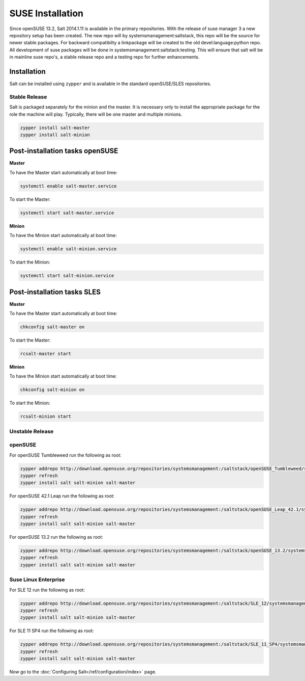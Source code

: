 =================
SUSE Installation
=================

Since openSUSE 13.2, Salt 2014.1.11 is available in the primary repositories.
With the release of suse manager 3 a new repository setup has been created.
The new repo will by systemsmanagement:saltstack, this repo will be the source
for newer stable packages. For backward compatibilty a linkpackage will be 
created to the old devel:language:python repo. 
All development of suse packages will be done in systemsmanagement:saltstack:testing.
This will ensure that salt will be in mainline suse repo's, a stable release
repo and a testing repo for further enhancements.

Installation
============

Salt can be installed using ``zypper`` and is available in the standard openSUSE/SLES
repositories.

Stable Release
--------------

Salt is packaged separately for the minion and the master. It is necessary only to
install the appropriate package for the role the machine will play. Typically, there
will be one master and multiple minions.

.. code-block:: bash

    zypper install salt-master
    zypper install salt-minion

Post-installation tasks openSUSE
================================

**Master**

To have the Master start automatically at boot time:

.. code-block:: bash

    systemctl enable salt-master.service

To start the Master:

.. code-block:: bash

    systemctl start salt-master.service

**Minion**

To have the Minion start automatically at boot time:

.. code-block:: bash

    systemctl enable salt-minion.service

To start the Minion:

.. code-block:: bash

    systemctl start salt-minion.service

Post-installation tasks SLES
============================

**Master**

To have the Master start automatically at boot time:

.. code-block:: bash

    chkconfig salt-master on

To start the Master:

.. code-block:: bash

    rcsalt-master start

**Minion**

To have the Minion start automatically at boot time:

.. code-block:: bash

    chkconfig salt-minion on

To start the Minion:

.. code-block:: bash

    rcsalt-minion start


Unstable Release
----------------

openSUSE
--------

For openSUSE Tumbleweed run the following as root:

.. code-block:: bash

    zypper addrepo http://download.opensuse.org/repositories/systemsmanagement:/saltstack/openSUSE_Tumbleweed/systemsmanagement:saltstack.repo
    zypper refresh
    zypper install salt salt-minion salt-master


For openSUSE 42.1 Leap run the following as root:

.. code-block:: bash

    zypper addrepo http://download.opensuse.org/repositories/systemsmanagement:/saltstack/openSUSE_Leap_42.1/systemsmanagement:saltstack.repo
    zypper refresh
    zypper install salt salt-minion salt-master


For openSUSE 13.2 run the following as root:

.. code-block:: bash

    zypper addrepo http://download.opensuse.org/repositories/systemsmanagement:/saltstack/openSUSE_13.2/systemsmanagement:saltstack.repo
    zypper refresh
    zypper install salt salt-minion salt-master

Suse Linux Enterprise
---------------------

For SLE 12 run the following as root:

.. code-block:: bash

    zypper addrepo http://download.opensuse.org/repositories/systemsmanagement:/saltstack/SLE_12/systemsmanagement:saltstack.repo
    zypper refresh
    zypper install salt salt-minion salt-master

For SLE 11 SP4 run the following as root:

.. code-block:: bash

    zypper addrepo http://download.opensuse.org/repositories/systemsmanagement:/saltstack/SLE_11_SP4/systemsmanagement:saltstack.repo
    zypper refresh
    zypper install salt salt-minion salt-master

Now go to the :doc:`Configuring Salt</ref/configuration/index>` page.
